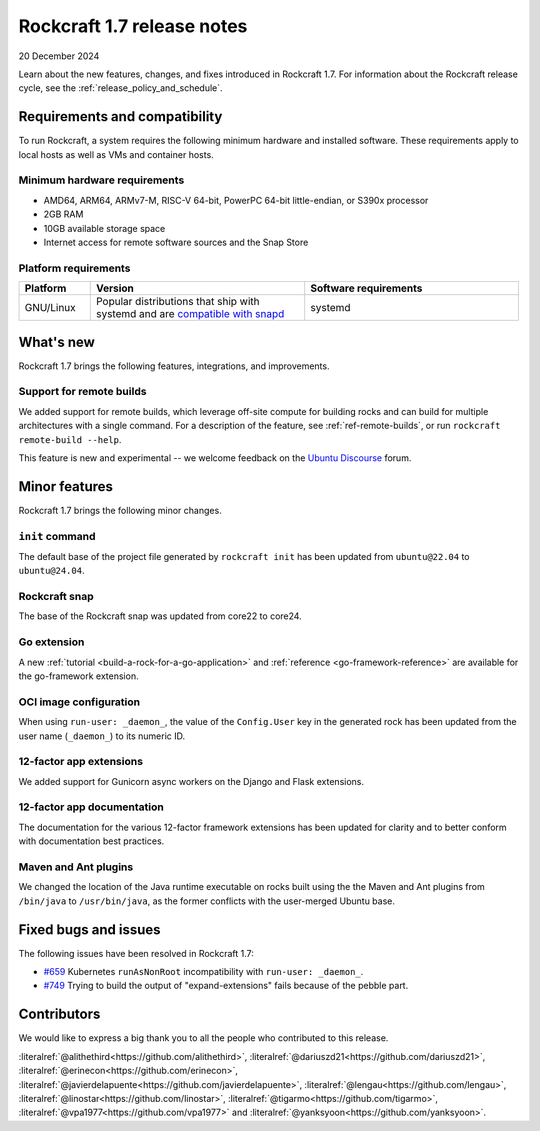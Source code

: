 .. _release-1.7.0:
.. _release-1.7:

Rockcraft 1.7 release notes
===========================

20 December 2024

Learn about the new features, changes, and fixes introduced in Rockcraft 1.7.
For information about the Rockcraft release cycle, see the
:ref:`release_policy_and_schedule`.


Requirements and compatibility
------------------------------

To run Rockcraft, a system requires the following minimum hardware and
installed software. These requirements apply to local hosts as well as VMs and
container hosts.


Minimum hardware requirements
~~~~~~~~~~~~~~~~~~~~~~~~~~~~~

- AMD64, ARM64, ARMv7-M, RISC-V 64-bit, PowerPC 64-bit little-endian, or S390x
  processor
- 2GB RAM
- 10GB available storage space
- Internet access for remote software sources and the Snap Store


Platform requirements
~~~~~~~~~~~~~~~~~~~~~

.. list-table::
  :header-rows: 1
  :widths: 1 3 3

  * - Platform
    - Version
    - Software requirements
  * - GNU/Linux
    - Popular distributions that ship with systemd and are `compatible with
      snapd <https://snapcraft.io/docs/installing-snapd>`_
    - systemd


What's new
----------

Rockcraft 1.7 brings the following features, integrations, and improvements.


Support for remote builds
~~~~~~~~~~~~~~~~~~~~~~~~~

We added support for remote builds, which leverage off-site compute for
building rocks and can build for multiple architectures with a single command.
For a description of the feature, see :ref:`ref-remote-builds`, or run
``rockcraft remote-build --help``.

This feature is new and experimental -- we welcome feedback on the
`Ubuntu Discourse`_ forum.

Minor features
--------------

Rockcraft 1.7 brings the following minor changes.


``init`` command
~~~~~~~~~~~~~~~~

The default base of the project file generated by ``rockcraft init`` has been
updated from ``ubuntu@22.04`` to ``ubuntu@24.04``.


Rockcraft snap
~~~~~~~~~~~~~~

The base of the Rockcraft snap was updated from core22 to core24.


Go extension
~~~~~~~~~~~~

A new :ref:`tutorial <build-a-rock-for-a-go-application>` and :ref:`reference
<go-framework-reference>` are available for the go-framework extension.


OCI image configuration
~~~~~~~~~~~~~~~~~~~~~~~

When using ``run-user: _daemon_``, the value of the ``Config.User`` key in the
generated rock has been updated from the user name (``_daemon_``) to its
numeric ID.


12-factor app extensions
~~~~~~~~~~~~~~~~~~~~~~~~

We added support for Gunicorn async workers on the Django and Flask extensions.


12-factor app documentation
~~~~~~~~~~~~~~~~~~~~~~~~~~~

The documentation for the various 12-factor framework extensions has been
updated for clarity and to better conform with documentation best practices.


Maven and Ant plugins
~~~~~~~~~~~~~~~~~~~~~

We changed the location of the Java runtime executable on rocks built using the
the Maven and Ant plugins from ``/bin/java`` to ``/usr/bin/java``, as the
former conflicts with the user-merged Ubuntu base.

Fixed bugs and issues
---------------------

The following issues have been resolved in Rockcraft 1.7:

- `#659`_ Kubernetes ``runAsNonRoot`` incompatibility with
  ``run-user: _daemon_``.
- `#749`_ Trying to build the output of "expand-extensions" fails because of the
  pebble part.


Contributors
------------

We would like to express a big thank you to all the people who contributed to
this release.

:literalref:`@alithethird<https://github.com/alithethird>`,
:literalref:`@dariuszd21<https://github.com/dariuszd21>`,
:literalref:`@erinecon<https://github.com/erinecon>`,
:literalref:`@javierdelapuente<https://github.com/javierdelapuente>`,
:literalref:`@lengau<https://github.com/lengau>`,
:literalref:`@linostar<https://github.com/linostar>`,
:literalref:`@tigarmo<https://github.com/tigarmo>`,
:literalref:`@vpa1977<https://github.com/vpa1977>`
and :literalref:`@yanksyoon<https://github.com/yanksyoon>`.

.. _Ubuntu Discourse: https://discourse.ubuntu.com/c/rocks/rockcraft/118

.. _#659: https://github.com/canonical/rockcraft/issues/659
.. _#749: https://github.com/canonical/rockcraft/issues/659
